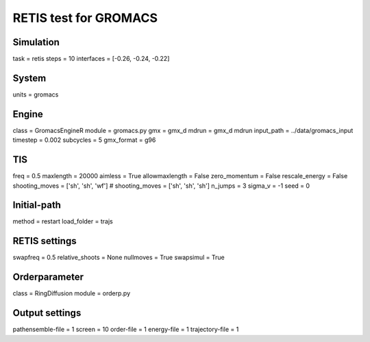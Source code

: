 RETIS test for GROMACS
======================

Simulation
----------
task = retis
steps = 10
interfaces = [-0.26, -0.24, -0.22]

System
------
units = gromacs

Engine
------
class = GromacsEngineR
module = gromacs.py
gmx = gmx_d
mdrun = gmx_d mdrun
input_path = ../data/gromacs_input
timestep = 0.002
subcycles = 5
gmx_format = g96

TIS
---
freq =  0.5
maxlength = 20000
aimless = True
allowmaxlength = False
zero_momentum = False
rescale_energy = False
shooting_moves = ['sh', 'sh', 'wf']
# shooting_moves = ['sh', 'sh', 'sh']
n_jumps = 3
sigma_v = -1
seed = 0

Initial-path
------------
method = restart
load_folder = trajs

RETIS settings
--------------
swapfreq = 0.5
relative_shoots = None
nullmoves = True
swapsimul = True

Orderparameter
--------------
class = RingDiffusion
module = orderp.py

Output settings
---------------
pathensemble-file = 1
screen = 10
order-file = 1
energy-file = 1
trajectory-file = 1
